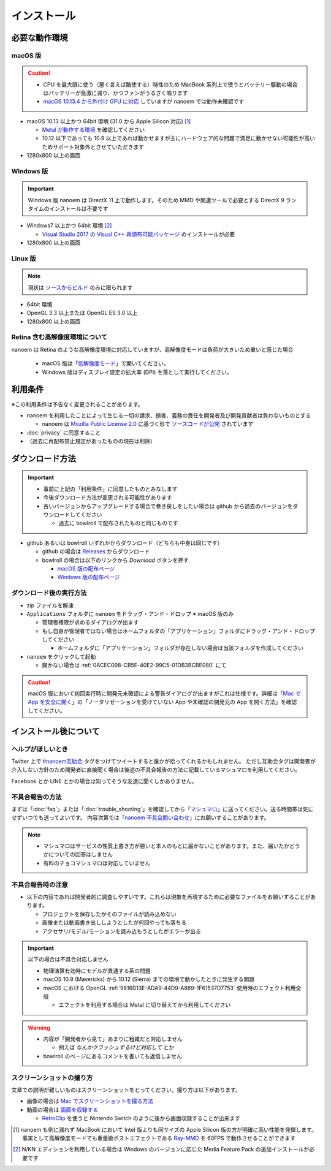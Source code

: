 =======================================================
インストール
=======================================================

必要な動作環境
=======================================================

macOS 版
-------------------------------------------------------

.. caution::
  - CPU を最大限に使う（悪く言えば酷使する）特性のため MacBook 系列上で使うとバッテリー駆動の場合はバッテリーが急激に減り、かつファンがうるさく鳴ります
  - `macOS 10.13.4 から外付け GPU に対応 <https://support.apple.com/ja-jp/HT208544>`_ していますが nanoem では動作未確認です

- macOS 10.13 以上かつ 64bit 環境 (31.0 から Apple Silicon 対応) [#f1]_

  - `Metal が動作する環境 <https://support.apple.com/ja-jp/HT205073>`_ を確認してください
  - 10.12 以下であっても 10.9 以上であれば動かせますが主にハードウェア的な問題で満足に動かせない可能性が高いためサポート対象外とさせていただきます

- 1280x800 以上の画面

Windows 版
-------------------------------------------------------

.. important::
   Windows 版 nanoem は DirectX 11 上で動作します。そのため MMD や関連ツールで必要とする DirectX 9 ランタイムのインストールは不要です

- Windows7 以上かつ 64bit 環境 [#f2]_

  - `Visual Studio 2017 の Visual C++ 再頒布可能パッケージ <https://support.microsoft.com/ja-jp/help/2977003/the-latest-supported-visual-c-downloads>`_ のインストールが必要

- 1280x800 以上の画面

Linux 版
-------------------------------------------------------

.. note::
   現状は `ソースからビルド <https://github.com/hkrn/nanoem/>`_ のみに限られます

- 64bit 環境
- OpenGL 3.3 以上または OpenGL ES 3.0 以上
- 1280x800 以上の画面

Retina 含む高解像度環境について
------------------------------------------------------

nanoem は Retina のような高解像度環境に対応していますが、高解像度モードは負荷が大きいため重いと感じた場合

  - macOS 版は「`低解像度モード <https://support.apple.com/ja-jp/HT202471>`_」で開いてください。
  - Windows 版はディスプレイ設定の拡大率 (DPI) を落として実行してください。

利用条件
=======================================================

※この利用条件は予告なく変更されることがあります。

- nanoem を利用したことによって生じる一切の請求、損害、義務の責任を開発者及び開発貢献者は負わないものとする

  - nanoem は `Mozilla Public License 2.0 <https://licenses.opensource.jp/MPL-2.0/MPL-2.0.html>`_ に基づく形で `ソースコードが公開 <https://github.com/hkrn/nanoem>`_ されています

- :doc:`privacy` に同意すること
- （過去に再配布禁止規定があったものの現在は削除）

ダウンロード方法
=======================================================

.. important::
  * 事前に上記の「利用条件」に同意したものとみなします
  * 今後ダウンロード方法が変更される可能性があります
  * 古いバージョンからアップグレードする場合で巻き戻しをしたい場合は github から過去のバージョンをダウンロードしてください

    * 過去に bowlroll で配布されたものと同じものです

* github あるいは bowlroll いずれかからダウンロード（どちらも中身は同じです）

  * github の場合は `Releases <https://github.com/hkrn/nanoem/releases>`_ からダウンロード
  * bowlroll の場合は以下のリンクから `Download` ボタンを押す

    * `macOS 版の配布ページ <https://bowlroll.net/file/71328>`_
    * `Windows 版の配布ページ <https://bowlroll.net/file/122592>`_

ダウンロード後の実行方法
-------------------------------------------------------

* zip ファイルを解凍
* ``Applications`` フォルダに ``nanoem`` をドラッグ・アンド・ドロップ ※ macOS 版のみ

  * 管理者権限が求めるダイアログが出ます
  * もし自身が管理者ではない場合はホームフォルダの「アプリケーション」フォルダにドラッグ・アンド・ドロップしてください

    * ホームフォルダに「アプリケーション」フォルダが存在しない場合は当該フォルダを作成してください

* ``nanoem`` をクリックして起動

  * 開かない場合は :ref:`0ACEC098-CB5E-40E2-99C5-01DB3BCBE080` にて

.. caution::
  macOS 版において初回実行時に開発元未確認による警告ダイアログが出ますがこれは仕様です。詳細は「`Mac で App を安全に開く <https://support.apple.com/HT202491>`_」の「ノータリゼーションを受けていない App や未確認の開発元の App を開く方法」を確認してください。

インストール後について
=======================================================

ヘルプがほしいとき
-------------------------------------------------------

Twitter 上で `#nanoem互助会 <https://twitter.com/search?q=%23nanoem互助会>`_ タグをつけてツイートすると誰かが拾ってくれるかもしれません。
ただし互助会タグは開発者が介入しない方針のため開発者に直接聞く場合は後述の不具合報告の方法に記載しているマシュマロを利用してください。

Facebook とか LINE とかの場合は知ってそうな友達に聞くしかありません。

.. _37420267-8E5A-41EA-A159-FFF490DF1D8D:

不具合報告の方法
-------------------------------------------------------

まずは「:doc:`faq`」または「:doc:`trouble_shooting`」を確認してから「`マシュマロ <https://marshmallow-qa.com/shimacpyon>`_」に送ってください。送る時間帯は気にせずいつでも送ってよいです。
内容次第では「`nanoem 不具合問い合わせ <https://docs.google.com/forms/d/e/1FAIpQLSevO1nReFpARl9JH0ouQme7xzijm1XVfwiJuEg-PGZrmMSoYg/viewform>`_」にお願いすることがあります。

.. note::
  - マシュマロはサービスの性質上書き方が悪いと本人のもとに届かないことがあります。また、届いたかどうかについての回答はしません
  - 有料のチョコマシュマロは対応していません

不具合報告時の注意
-------------------------------------------------------

- 以下の内容であれば開発者的に調査しやすいです。これらは現象を再現するために必要なファイルをお願いすることがあります。

  - プロジェクトを保存したがそのファイルが読み込めない
  - 画像または動画書き出ししようとしたが何回やっても落ちる
  - アクセサリ/モデル/モーションを読み込もうとしたがエラーが出る

.. important::
  以下の場合は不具合対応しません

  * 物理演算有効時にモデルが貫通する系の問題
  * macOS 10.9 (Mavericks) から 10.12 (Sierra) までの環境で動かしたときに発生する問題
  * macOS における OpenGL :ref:`9816D13E-ADA9-44D9-A869-1F61537D7753` 使用時のエフェクト利用全般

    * エフェクトを利用する場合は Metal に切り替えてから利用してください

.. warning::
  - 内容が「開発者から見て」あまりに粗雑だと対応しません

    - 例えば `なんかクラッシュするけど対応して` とか

  - bowlroll のページにあるコメントを書いても返信しません

スクリーンショットの撮り方
-------------------------------------------------------

文章での説明が難しいものはスクリーンショットをとってください。撮り方は以下があります。

- 画像の場合は `Mac でスクリーンショットを撮る方法 <https://support.apple.com/ja-jp/HT201361>`_
- 動画の場合は `画面を収録する <https://support.apple.com/ja-jp/HT208721>`_

  - `RetroClip <https://www.realartists.com/retroclip/>`_ を使うと Nintendo Switch のように後から画面収録することが出来ます

.. [#f1] nanoem も例に漏れず MacBook において Intel 版よりも同サイズの Apple Silicon 版の方が明確に高い性能を発揮します。事実として高解像度モードでも重量級ポストエフェクトである `Ray-MMD <https://github.com/ray-cast/ray-mmd>`_ を 60FPS で動作させることができます
.. [#f2] N/KN エディションを利用している場合は Windows のバージョンに応じた Media Feature Pack の追加インストールが必要です

